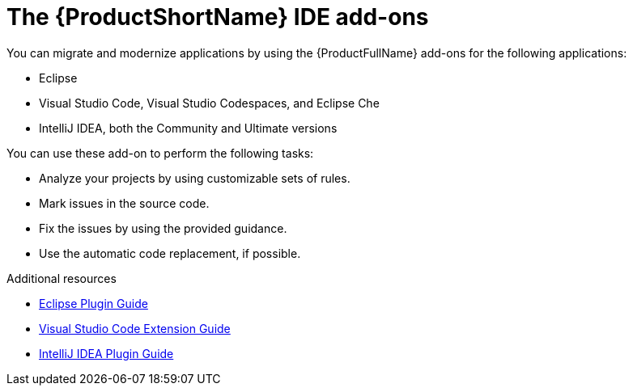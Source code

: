// Module included in the following assemblies:
//
//
// * docs/getting-started-guide-guide/master.adoc

:_content-type: CONCEPT
[id="getting-started-about-ide-addons_{context}"]
= The {ProductShortName} IDE add-ons

You can migrate and modernize applications by using the {ProductFullName} add-ons for the following applications:

* Eclipse
* Visual Studio Code, Visual Studio Codespaces, and Eclipse Che
* IntelliJ IDEA, both the Community and Ultimate versions

You can use these add-on to perform the following tasks:

* Analyze your projects by using customizable sets of rules.
* Mark issues in the source code.
* Fix the issues by using the provided guidance.
* Use the automatic code replacement, if possible.


[role="_additional-resources"]
.Additional resources

* link:https://docs.redhat.com/en/documentation/migration_toolkit_for_applications/7.2/html/eclipse_plugin_guide/index[Eclipse Plugin Guide]
* link:https://docs.redhat.com/en/documentation/migration_toolkit_for_applications/7.2/html/visual_studio_code_extension_guide/index[Visual Studio Code Extension Guide]
* link:https://docs.redhat.com/en/documentation/migration_toolkit_for_applications/7.2/html/intellij_idea_plugin_guide/index[IntelliJ IDEA Plugin Guide]
